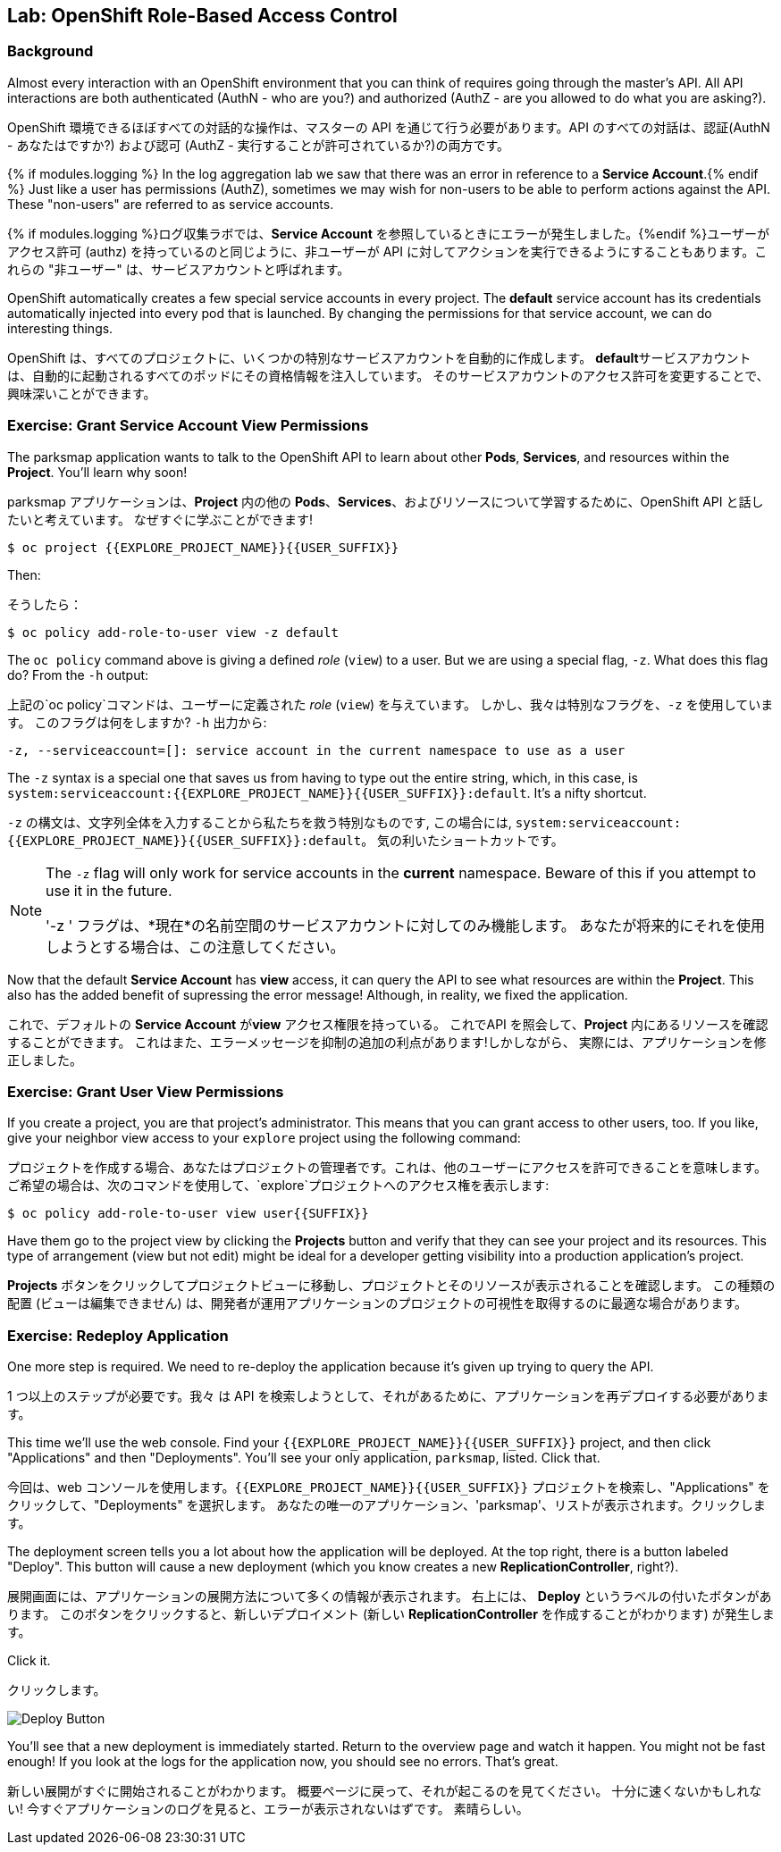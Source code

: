 ## Lab: OpenShift Role-Based Access Control

### Background

[silver]#Almost every interaction with an OpenShift environment that you can think of requires going through the master's API. All API interactions are both authenticated (AuthN - who are you?) and authorized (AuthZ - are you allowed to do what you are asking?).#

OpenShift 環境できるほぼすべての対話的な操作は、マスターの API を通じて行う必要があります。API のすべての対話は、認証(AuthN - あなたはですか?) および認可 (AuthZ - 実行することが許可されているか?)の両方です。

{% if modules.logging %}
[silver]#In the log aggregation lab we saw that there was an error in reference to a *Service Account*.#{% endif %}
[silver]#Just like a user has permissions (AuthZ), sometimes we may wish for non-users to be able to perform actions against the API. These "non-users" are referred to as service accounts.#

{% if modules.logging %}ログ収集ラボでは、*Service Account* を参照しているときにエラーが発生しました。{%endif %}ユーザーがアクセス許可 (authz) を持っているのと同じように、非ユーザーが API に対してアクションを実行できるようにすることもあります。これらの "非ユーザー" は、サービスアカウントと呼ばれます。


[silver]#OpenShift automatically creates a few special service accounts in every project.  The **default** service account has its credentials automatically injected into every pod that is launched. By changing the permissions for that service account, we can do interesting things.#

OpenShift は、すべてのプロジェクトに、いくつかの特別なサービスアカウントを自動的に作成します。 **default**サービスアカウントは、自動的に起動されるすべてのポッドにその資格情報を注入しています。 そのサービスアカウントのアクセス許可を変更することで、興味深いことができます。



### Exercise: Grant Service Account View Permissions
[silver]#The parksmap application wants to talk to the OpenShift API to learn about other *Pods*, *Services*, and resources within the *Project*. You'll learn why soon!#

parksmap アプリケーションは、*Project* 内の他の *Pods*、*Services*、およびリソースについて学習するために、OpenShift API と話したいと考えています。
なぜすぐに学ぶことができます!


[source,role=copypaste]
----
$ oc project {{EXPLORE_PROJECT_NAME}}{{USER_SUFFIX}}
----

[silver]#Then:#

そうしたら：


[source]
----
$ oc policy add-role-to-user view -z default
----

[silver]#The `oc policy` command above is giving a defined _role_ (`view`) to a user. But we are using a special flag, `-z`. What does this flag do? From the `-h` output:#

上記の`oc policy`コマンドは、ユーザーに定義された _role_ (`view`) を与えています。 しかし、我々は特別なフラグを、`-z` を使用しています。 このフラグは何をしますか?  `-h` 出力から:




[source]
----
-z, --serviceaccount=[]: service account in the current namespace to use as a user
----

[silver]#The `-z` syntax is a special one that saves us from having to type out the entire string, which, in this case, is `system:serviceaccount:{{EXPLORE_PROJECT_NAME}}{{USER_SUFFIX}}:default`. It's a nifty shortcut.#


`-z` の構文は、文字列全体を入力することから私たちを救う特別なものです, この場合には, `system:serviceaccount:{{EXPLORE_PROJECT_NAME}}{{USER_SUFFIX}}:default`。 気の利いたショートカットです。



[NOTE]
====
[silver]#The `-z` flag will only work for service accounts in the *current* namespace.  Beware of this if you attempt to use it in the future.#

'-z ' フラグは、*現在*の名前空間のサービスアカウントに対してのみ機能します。
あなたが将来的にそれを使用しようとする場合は、この注意してください。
====




[silver]#Now that the default *Service Account* has **view** access, it can query the API to see what resources are within the *Project*.  This also has the added benefit of supressing the error message! Although, in reality, we fixed the application.#

これで、デフォルトの *Service Account* が**view** アクセス権限を持っている。
これでAPI を照会して、*Project* 内にあるリソースを確認することができます。
これはまた、エラーメッセージを抑制の追加の利点があります!しかしながら、 実際には、アプリケーションを修正しました。


### Exercise: Grant User View Permissions
[silver]#If you create a project, you are that project's administrator. This means that you can grant access to other users, too. If you like, give your neighbor view access to your `explore` project using the following command:#


プロジェクトを作成する場合、あなたはプロジェクトの管理者です。これは、他のユーザーにアクセスを許可できることを意味します。
ご希望の場合は、次のコマンドを使用して、`explore`プロジェクトへのアクセス権を表示します:



[source,role=copypaste]
----
$ oc policy add-role-to-user view user{{SUFFIX}}
----

[silver]#Have them go to the project view by clicking the *Projects* button and verify that they can see your project and its resources.  This type of arrangement (view but not edit) might be ideal for a developer getting visibility into a production application's project.#

*Projects* ボタンをクリックしてプロジェクトビューに移動し、プロジェクトとそのリソースが表示されることを確認します。
この種類の配置 (ビューは編集できません) は、開発者が運用アプリケーションのプロジェクトの可視性を取得するのに最適な場合があります。


### Exercise: Redeploy Application
[silver]#One more step is required. We need to re-deploy the application because it's given up trying to query the API.#

1 つ以上のステップが必要です。我々 は API を検索しようとして、それがあるために、アプリケーションを再デプロイする必要があります。


[silver]#This time we'll use the web console. Find your `{{EXPLORE_PROJECT_NAME}}{{USER_SUFFIX}}` project, and then click "Applications" and then "Deployments".  You'll see your only application, `parksmap`, listed. Click that.#

今回は、web コンソールを使用します。`{{EXPLORE_PROJECT_NAME}}{{USER_SUFFIX}}` プロジェクトを検索し、"Applications" をクリックして、"Deployments" を選択します。
あなたの唯一のアプリケーション、'parksmap'、リストが表示されます。クリックします。



[silver]#The deployment screen tells you a lot about how the application will be deployed.  At the top right, there is a button labeled "Deploy".  This button will cause a new deployment (which you know creates a new *ReplicationController*, right?).#

展開画面には、アプリケーションの展開方法について多くの情報が表示されます。
右上には、 *Deploy* というラベルの付いたボタンがあります。
このボタンをクリックすると、新しいデプロイメント (新しい *ReplicationController* を作成することがわかります) が発生します。


[silver]#Click it.#

クリックします。

image::new-parksmap-deploy.png[Deploy Button]

[silver]#You'll see that a new deployment is immediately started.  Return to the overview page and watch it happen.  You might not be fast enough!  If you look at the logs for the application now, you should see no errors.  That's great.#

新しい展開がすぐに開始されることがわかります。
概要ページに戻って、それが起こるのを見てください。
十分に速くないかもしれない!
今すぐアプリケーションのログを見ると、エラーが表示されないはずです。
素晴らしい。
